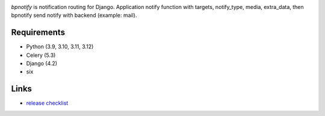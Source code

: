 .. image:: https://github.com/beproud/bpnotify/actions/workflows/tests.yml/badge.svg
   :target: https://github.com/beproud/bpnotify/actions
   :alt: GitHub Actions

`bpnotify` is notification routing for Django. Application notify function with targets, notify_type, media, extra_data, then bpnotify send notify with backend (example: mail).

Requirements
============

* Python (3.9, 3.10, 3.11, 3.12)
* Celery (5.3)
* Django (4.2)
* six

Links
=================

* `release checklist <https://github.com/beproud/bpnotify/blob/master/release_checklist.rst>`_

